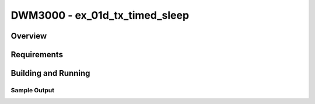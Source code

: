 DWM3000 - ex_01d_tx_timed_sleep
#########################

Overview
********

Requirements
************

Building and Running
********************

Sample Output
=============